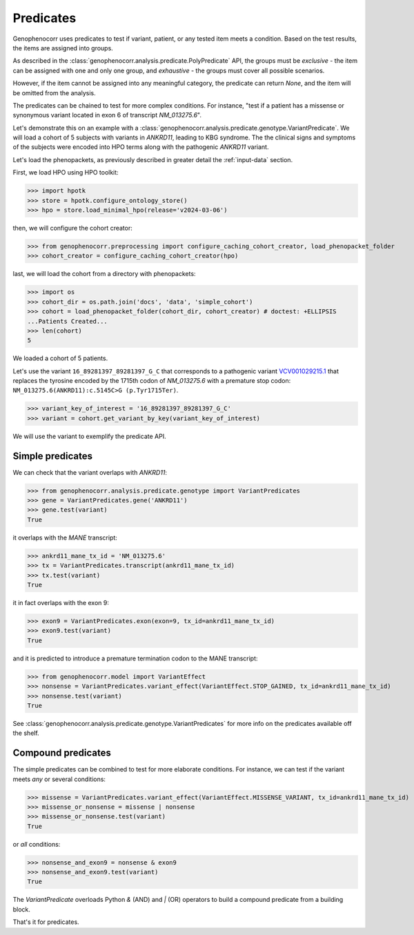 .. _predicates:

==========
Predicates
==========

Genophenocorr uses predicates to test if variant, patient, or any tested item 
meets a condition. Based on the test results, the items are assigned into groups.

As described in the :class:`genophenocorr.analysis.predicate.PolyPredicate` API, 
the groups must be *exclusive* - the item can be assigned with one and only one group,
and *exhaustive* - the groups must cover all possible scenarios.

However, if the item cannot be assigned into any meaningful category, 
the predicate can return `None`, and the item will be omitted from the analysis.

The predicates can be chained to test for more complex conditions. 
For instance, "test if a patient has a missense or synonymous variant located in exon 6 of transcript `NM_013275.6`".

Let's demonstrate this on an example with a :class:`genophenocorr.analysis.predicate.genotype.VariantPredicate`.
We will load a cohort of 5 subjects with variants in *ANKRD11*, leading to KBG syndrome. 
The the clinical signs and symptoms of the subjects were encoded into HPO terms 
along with the pathogenic *ANKRD11* variant.

Let's load the phenopackets, as previously described in greater detail the :ref:`input-data` section.

First, we load HPO using HPO toolkit:

>>> import hpotk
>>> store = hpotk.configure_ontology_store()
>>> hpo = store.load_minimal_hpo(release='v2024-03-06')

then, we will configure the cohort creator:

>>> from genophenocorr.preprocessing import configure_caching_cohort_creator, load_phenopacket_folder
>>> cohort_creator = configure_caching_cohort_creator(hpo)

last, we will load the cohort from a directory with phenopackets:

>>> import os
>>> cohort_dir = os.path.join('docs', 'data', 'simple_cohort')
>>> cohort = load_phenopacket_folder(cohort_dir, cohort_creator) # doctest: +ELLIPSIS
...Patients Created...
>>> len(cohort)
5

We loaded a cohort of 5 patients.

Let's use the variant ``16_89281397_89281397_G_C`` that corresponds 
to a pathogenic variant `VCV001029215.1 <https://www.ncbi.nlm.nih.gov/clinvar/variation/1029215/>`_ 
that replaces the tyrosine encoded by the 1715th codon of `NM_013275.6` with a premature stop codon: ``NM_013275.6(ANKRD11):c.5145C>G (p.Tyr1715Ter)``.

>>> variant_key_of_interest = '16_89281397_89281397_G_C'
>>> variant = cohort.get_variant_by_key(variant_key_of_interest)

We will use the variant to exemplify the predicate API.

Simple predicates
*****************

We can check that the variant overlaps with *ANKRD11*:

>>> from genophenocorr.analysis.predicate.genotype import VariantPredicates
>>> gene = VariantPredicates.gene('ANKRD11')
>>> gene.test(variant)
True

it overlaps with the *MANE* transcript:

>>> ankrd11_mane_tx_id = 'NM_013275.6'
>>> tx = VariantPredicates.transcript(ankrd11_mane_tx_id)
>>> tx.test(variant)
True

it in fact overlaps with the exon 9:

>>> exon9 = VariantPredicates.exon(exon=9, tx_id=ankrd11_mane_tx_id)
>>> exon9.test(variant)
True

and it is predicted to introduce a premature termination codon to the MANE transcript:

>>> from genophenocorr.model import VariantEffect
>>> nonsense = VariantPredicates.variant_effect(VariantEffect.STOP_GAINED, tx_id=ankrd11_mane_tx_id)
>>> nonsense.test(variant)
True

See :class:`genophenocorr.analysis.predicate.genotype.VariantPredicates` 
for more info on the predicates available off the shelf.


Compound predicates
*******************

The simple predicates can be combined to test for more elaborate conditions.
For instance, we can test if the variant meets *any* or several conditions:

>>> missense = VariantPredicates.variant_effect(VariantEffect.MISSENSE_VARIANT, tx_id=ankrd11_mane_tx_id)
>>> missense_or_nonsense = missense | nonsense
>>> missense_or_nonsense.test(variant)
True

or *all* conditions:

>>> nonsense_and_exon9 = nonsense & exon9
>>> nonsense_and_exon9.test(variant)
True

The `VariantPredicate` overloads Python `&` (AND) and `|` (OR) operators to build a compound predicate from a building block.

That's it for predicates.